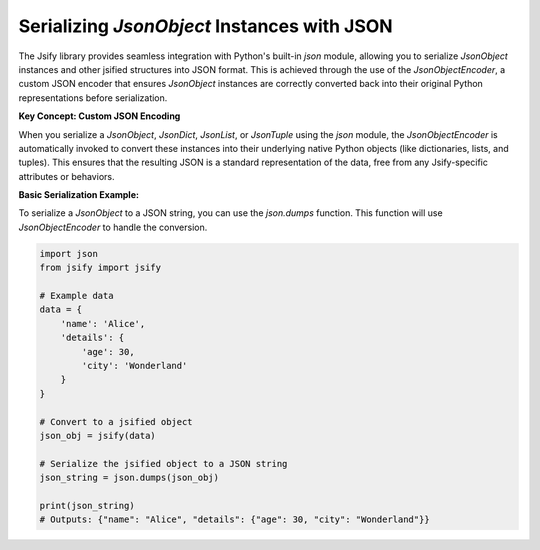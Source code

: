 .. _json_serialization:

Serializing `JsonObject` Instances with JSON
============================================

The Jsify library provides seamless integration with Python's built-in `json` module, allowing you to serialize `JsonObject` instances and other jsified structures into JSON format. This is achieved through the use of the `JsonObjectEncoder`, a custom JSON encoder that ensures `JsonObject` instances are correctly converted back into their original Python representations before serialization.

**Key Concept: Custom JSON Encoding**

When you serialize a `JsonObject`, `JsonDict`, `JsonList`, or `JsonTuple` using the `json` module, the `JsonObjectEncoder` is automatically invoked to convert these instances into their underlying native Python objects (like dictionaries, lists, and tuples). This ensures that the resulting JSON is a standard representation of the data, free from any Jsify-specific attributes or behaviors.

**Basic Serialization Example:**

To serialize a `JsonObject` to a JSON string, you can use the `json.dumps` function. This function will use `JsonObjectEncoder` to handle the conversion.

.. code-block:: python

    import json
    from jsify import jsify

    # Example data
    data = {
        'name': 'Alice',
        'details': {
            'age': 30,
            'city': 'Wonderland'
        }
    }

    # Convert to a jsified object
    json_obj = jsify(data)

    # Serialize the jsified object to a JSON string
    json_string = json.dumps(json_obj)

    print(json_string)
    # Outputs: {"name": "Alice", "details": {"age": 30, "city": "Wonderland"}}
